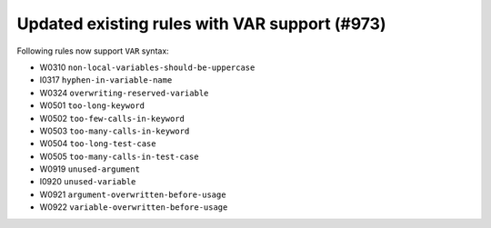 Updated existing rules with VAR support (#973)
-----------------------------------------------

Following rules now support ``VAR`` syntax:

- W0310 ``non-local-variables-should-be-uppercase``
- I0317 ``hyphen-in-variable-name``
- W0324 ``overwriting-reserved-variable``
- W0501 ``too-long-keyword``
- W0502 ``too-few-calls-in-keyword``
- W0503 ``too-many-calls-in-keyword``
- W0504 ``too-long-test-case``
- W0505 ``too-many-calls-in-test-case``
- W0919 ``unused-argument``
- I0920 ``unused-variable``
- W0921 ``argument-overwritten-before-usage``
- W0922 ``variable-overwritten-before-usage``
